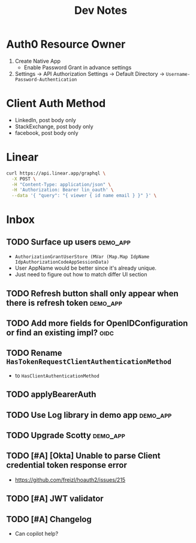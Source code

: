 #+title: Dev Notes

* Auth0 Resource Owner
1. Create Native App
   - Enable Password Grant in advance settings
2. Settings -> API Authorization Settings -> Default Directory -> =Username-Password-Authentication=

* Client Auth Method
- LinkedIn, post body only
- StackExchange, post body only
- facebook, post body only

* Linear

#+begin_src sh :results raw
curl https://api.linear.app/graphql \
  -X POST \
  -H "Content-Type: application/json" \
  -H 'Authorization: Bearer lin_oauth' \
  --data '{ "query": "{ viewer { id name email } }" }' \
#+end_src

#+RESULTS:
{"data":{"viewer":{"id":"5860978b-2b66-41ad-81c9-01f7c1fb919d","name":"Hai W.","email":"freizl.em@gmail.com"}}}

* Inbox
** TODO Surface up users :demo_app:
- ~AuthorizationGrantUserStore (MVar (Map.Map IdpName IdpAuthorizationCodeAppSessionData)~
- User AppName would be better since it's already unique.
- Just need to figure out how to match differ UI section
** TODO Refresh button shall only appear when there is refresh token :demo_app:
** TODO Add more fields for OpenIDConfiguration or find an existing impl? :oidc:
** TODO Rename ~HasTokenRequestClientAuthenticationMethod~
- to ~HasClientAuthenticationMethod~
** TODO applyBearerAuth
** TODO Use Log library in demo app :demo_app:
** TODO Upgrade Scotty :demo_app:
** TODO [#A] [Okta] Unable to parse Client credential token response error
- https://github.com/freizl/hoauth2/issues/215
** TODO [#A] JWT validator
** TODO [#A] Changelog
- Can copilot help?
